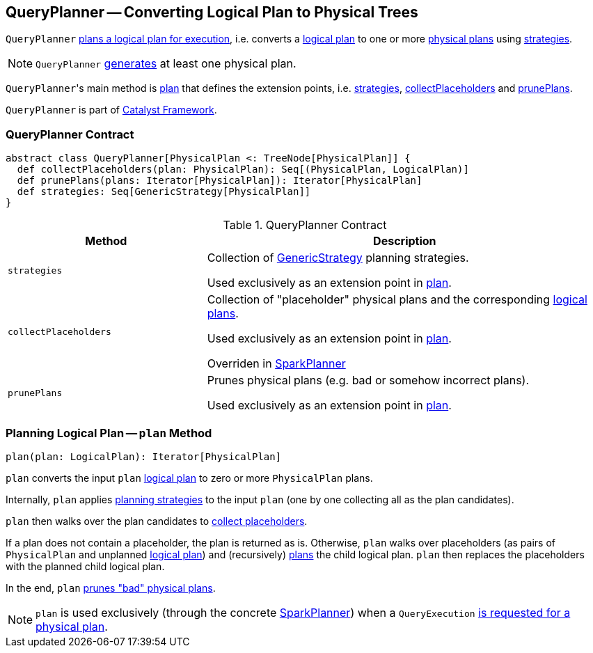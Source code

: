 == [[QueryPlanner]] QueryPlanner -- Converting Logical Plan to Physical Trees

`QueryPlanner` <<plan, plans a logical plan for execution>>, i.e. converts a link:spark-sql-LogicalPlan.adoc[logical plan] to one or more link:spark-sql-SparkPlan.adoc[physical plans] using <<strategies, strategies>>.

NOTE: `QueryPlanner` <<plan, generates>> at least one physical plan.

``QueryPlanner``'s main method is <<plan, plan>> that defines the extension points, i.e. <<strategies, strategies>>, <<collectPlaceholders, collectPlaceholders>> and <<prunePlans, prunePlans>>.

`QueryPlanner` is part of link:spark-sql-catalyst.adoc[Catalyst Framework].

=== [[contract]] QueryPlanner Contract

[source, scala]
----
abstract class QueryPlanner[PhysicalPlan <: TreeNode[PhysicalPlan]] {
  def collectPlaceholders(plan: PhysicalPlan): Seq[(PhysicalPlan, LogicalPlan)]
  def prunePlans(plans: Iterator[PhysicalPlan]): Iterator[PhysicalPlan]
  def strategies: Seq[GenericStrategy[PhysicalPlan]]
}
----

.QueryPlanner Contract
[cols="1,2",options="header",width="100%"]
|===
| Method
| Description

| [[strategies]] `strategies`
| Collection of link:spark-sql-catalyst-GenericStrategy.adoc[GenericStrategy] planning strategies.

Used exclusively as an extension point in <<plan, plan>>.

| [[collectPlaceholders]] `collectPlaceholders`
| Collection of "placeholder" physical plans and the corresponding link:spark-sql-LogicalPlan.adoc[logical plans].

Used exclusively as an extension point in <<plan, plan>>.

Overriden in link:spark-sql-SparkPlanner.adoc#collectPlaceholders[SparkPlanner]

| [[prunePlans]] `prunePlans`
| Prunes physical plans (e.g. bad or somehow incorrect plans).

Used exclusively as an extension point in <<plan, plan>>.
|===

=== [[plan]] Planning Logical Plan -- `plan` Method

[source, scala]
----
plan(plan: LogicalPlan): Iterator[PhysicalPlan]
----

`plan` converts the input `plan` link:spark-sql-LogicalPlan.adoc[logical plan] to zero or more `PhysicalPlan` plans.

Internally, `plan` applies <<strategies, planning strategies>> to the input `plan` (one by one collecting all as the plan candidates).

`plan` then walks over the plan candidates to <<collectPlaceholders, collect placeholders>>.

If a plan does not contain a placeholder, the plan is returned as is. Otherwise, `plan` walks over placeholders (as pairs of `PhysicalPlan` and unplanned link:spark-sql-LogicalPlan.adoc[logical plan]) and (recursively) <<plan, plans>> the child logical plan. `plan` then replaces the placeholders with the planned child logical plan.

In the end, `plan` <<prunePlans, prunes "bad" physical plans>>.

NOTE: `plan` is used exclusively (through the concrete link:spark-sql-SparkPlanner.adoc[SparkPlanner]) when a `QueryExecution` link:spark-sql-QueryExecution.adoc#sparkPlan[is requested for a physical plan].
